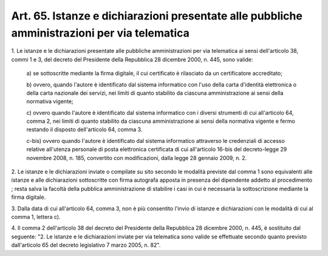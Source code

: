 
.. _art65:

Art. 65. Istanze e dichiarazioni presentate alle pubbliche amministrazioni per via telematica
^^^^^^^^^^^^^^^^^^^^^^^^^^^^^^^^^^^^^^^^^^^^^^^^^^^^^^^^^^^^^^^^^^^^^^^^^^^^^^^^^^^^^^^^^^^^^



1\. Le istanze e le dichiarazioni presentate alle pubbliche
amministrazioni per via telematica ai sensi dell'articolo 38, commi 1
e 3, del decreto del Presidente della Repubblica 28 dicembre 2000, n.
445, sono valide:

   a\) se sottoscritte mediante la firma digitale, il cui certificato
   è rilasciato da un certificatore accreditato;

   b\) ovvero, quando l'autore è identificato dal sistema
   informatico con l'uso della carta d'identità elettronica o della
   carta nazionale dei servizi, nei limiti di quanto stabilito da
   ciascuna amministrazione ai sensi della normativa vigente;

   c\) ovvero quando l'autore è identificato dal sistema informatico
   con i diversi strumenti di cui all'articolo 64, comma 2, nei limiti
   di quanto stabilito da ciascuna amministrazione ai sensi della
   normativa vigente e fermo restando il disposto dell'articolo 64,
   comma 3.

   c-bis\) ovvero quando l'autore è identificato dal sistema informatico
   attraverso le credenziali di accesso relative all'utenza personale di
   posta elettronica certificata di cui all'articolo 16-bis del
   decreto-legge 29 novembre 2008, n. 185, convertito con modificazioni,
   dalla legge 28 gennaio 2009, n. 2.

2\. Le istanze e le dichiarazioni inviate o compilate su sito
secondo le modalità previste dal comma 1 sono equivalenti alle
istanze e alle dichiarazioni sottoscritte con firma autografa apposta
in presenza del dipendente addetto al procedimento ; resta salva
la facoltà della pubblica amministrazione di stabilire i casi in cui
è necessaria la sottoscrizione mediante la firma digitale.

3\. Dalla data di cui all'articolo 64, comma 3, non è più
consentito l'invio di istanze e dichiarazioni con le modalità di cui
al comma 1, lettera c).

4\. Il comma 2 dell'articolo 38 del decreto del Presidente della
Repubblica 28 dicembre 2000, n. 445, è sostituito dal seguente:
"2. Le istanze e le dichiarazioni inviate per via telematica sono
valide se effettuate secondo quanto previsto dall'articolo 65 del
decreto legislativo 7 marzo 2005, n. 82".

